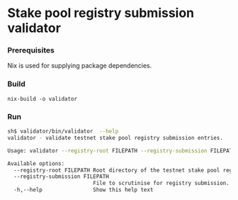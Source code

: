 * Stake pool registry submission validator
*** Prerequisites

    Nix is used for supplying package dependencies.

*** Build

    : nix-build -o validator

*** Run

#+BEGIN_SRC sh
sh$ validator/bin/validator  --help
validator - validate testnet stake pool registry submission entries.

Usage: validator --registry-root FILEPATH --registry-submission FILEPATH

Available options:
  --registry-root FILEPATH Root directory of the testnet stake pool registry.
  --registry-submission FILEPATH
                           File to scrutinise for registry submission.
  -h,--help                Show this help text
#+END_SRC
